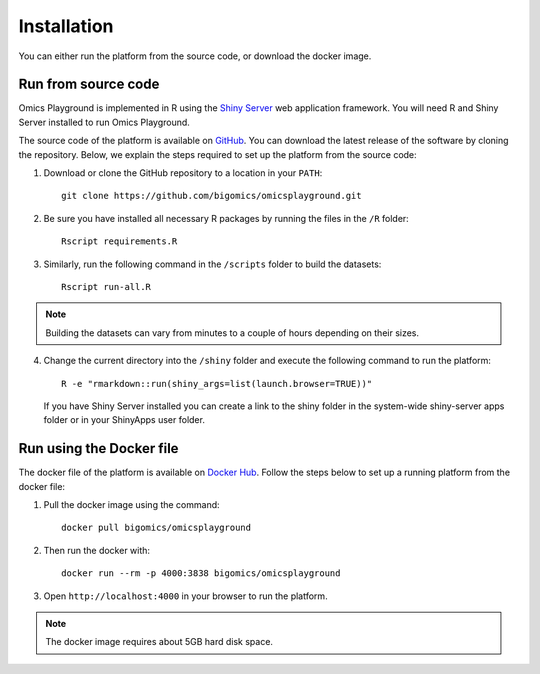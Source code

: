 .. _Installation:


Installation
================================================================================

You can either run the platform from the source code, or download the
docker image.


Run from source code
--------------------------------------------------------------------------------

Omics Playground is implemented in R using the `Shiny Server
<https://shiny.rstudio.com/>`__ web application framework. You will
need R and Shiny Server installed to run Omics Playground.

The source code of the platform is available on 
`GitHub <https://github.com/bigomics/omicsplayground>`__. You can 
download the latest release of the software by cloning
the repository. Below, we explain the steps required to set up the platform from
the source code:

1. Download or clone the GitHub repository to a location in your ``PATH``::

    git clone https://github.com/bigomics/omicsplayground.git
    
2. Be sure you have installed all necessary R packages by running the files in the ``/R`` folder::

    Rscript requirements.R
    
3. Similarly, run the following command in the ``/scripts`` folder to build the datasets::

    Rscript run-all.R

.. note::

    Building the datasets can vary from minutes to a couple of hours depending on their sizes.

4. Change the current directory into the ``/shiny`` folder and execute the following command
   to run the platform::

    R -e "rmarkdown::run(shiny_args=list(launch.browser=TRUE))"

   If you have Shiny Server installed you can create a link to the
   shiny folder in the system-wide shiny-server apps folder or in your
   ShinyApps user folder.

   
    
Run using the Docker file
--------------------------------------------------------------------------------
The docker file of the platform is available on `Docker Hub 
<https://hub.docker.com/r/bigomics/omicsplayground>`__.
Follow the steps below to set up a running platform from the docker file:

1. Pull the docker image using the command::

    docker pull bigomics/omicsplayground
    
2. Then run the docker with::

    docker run --rm -p 4000:3838 bigomics/omicsplayground
    
3. Open ``http://localhost:4000`` in your browser to run the platform.

.. note::

    The docker image requires about 5GB hard disk space.
    
    
